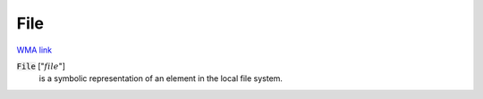 File
====

`WMA link <https://reference.wolfram.com/language/ref/File.html>`_


:code:`File` [":math:`file`"]
    is a symbolic representation of an element in the local file system.



